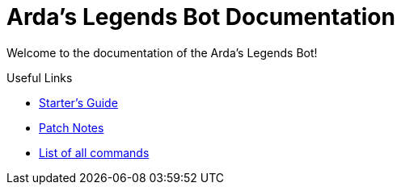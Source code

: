 = Arda's Legends Bot Documentation
:icons: font

Welcome to the documentation of the Arda's Legends Bot!


.Useful Links
****
- xref:guide/starters-guide.adoc[Starter's Guide]
- xref:patch-notes/patch-notes.adoc[Patch Notes]
- xref:command-list/command-list.adoc[List of all commands]
****